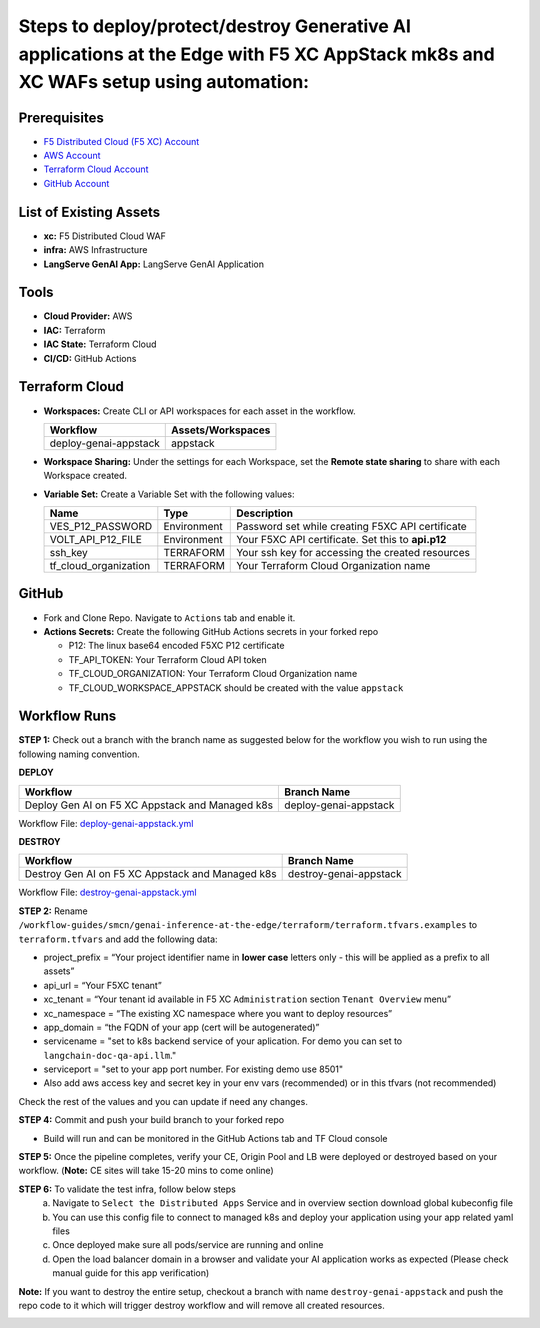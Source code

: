 Steps to deploy/protect/destroy Generative AI applications at the Edge with F5 XC AppStack mk8s and XC WAFs setup using automation:
===================================================================================================================================

Prerequisites
#############

-  `F5 Distributed Cloud (F5 XC) Account <https://console.ves.volterra.io/signup/usage_plan>`__
-  `AWS Account <https://azure.microsoft.com/en-in/get-started/azure-portal/>`__ 
-  `Terraform Cloud Account <https://developer.hashicorp.com/terraform/tutorials/cloud-get-started>`__
-  `GitHub Account <https://github.com>`__

List of Existing Assets
#######################

-  **xc:** F5 Distributed Cloud WAF
-  **infra:** AWS Infrastructure
-  **LangServe GenAI App:** LangServe GenAI Application

Tools
#####

-  **Cloud Provider:** AWS
-  **IAC:** Terraform
-  **IAC State:** Terraform Cloud
-  **CI/CD:** GitHub Actions

Terraform Cloud
###############

-  **Workspaces:** Create CLI or API workspaces for each asset in the workflow.

   +---------------------------+-------------------------------------------+
   |         **Workflow**      |  **Assets/Workspaces**                    |
   +===========================+===========================================+
   |  deploy-genai-appstack    |         appstack                          |
   +---------------------------+-------------------------------------------+



-  **Workspace Sharing:** Under the settings for each Workspace, set the **Remote state sharing** to share with each Workspace created.

-  **Variable Set:** Create a Variable Set with the following values:

   +------------------------------------------+--------------+------------------------------------------------------+
   |         **Name**                         |  **Type**    |      **Description**                                 |
   +==========================================+==============+======================================================+
   | VES_P12_PASSWORD                         | Environment  |  Password set while creating F5XC API certificate    |
   +------------------------------------------+--------------+------------------------------------------------------+
   | VOLT_API_P12_FILE                        | Environment  |  Your F5XC API certificate. Set this to **api.p12**  |
   +------------------------------------------+--------------+------------------------------------------------------+
   | ssh_key                                  | TERRAFORM    |  Your ssh key for accessing the created resources    | 
   +------------------------------------------+--------------+------------------------------------------------------+
   | tf_cloud_organization                    | TERRAFORM    |  Your Terraform Cloud Organization name              |
   +------------------------------------------+--------------+------------------------------------------------------+



GitHub
######

-  Fork and Clone Repo. Navigate to ``Actions`` tab and enable it.

-  **Actions Secrets:** Create the following GitHub Actions secrets in
   your forked repo

   -  P12: The linux base64 encoded F5XC P12 certificate
   -  TF_API_TOKEN: Your Terraform Cloud API token
   -  TF_CLOUD_ORGANIZATION: Your Terraform Cloud Organization name
   -  TF_CLOUD_WORKSPACE_APPSTACK should be created with the value ``appstack``


Workflow Runs
#############

**STEP 1:** Check out a branch with the branch name as suggested below for the workflow you wish to run using
the following naming convention.

**DEPLOY**

=============================================== =======================
Workflow                                           Branch Name
=============================================== =======================
Deploy Gen AI on F5 XC Appstack and Managed k8s  deploy-genai-appstack
=============================================== =======================

Workflow File: `deploy-genai-appstack.yml </.github/workflows/deploy-genai-appstack.yml>`__

**DESTROY**

================================================ =======================
Workflow                                           Branch Name
================================================ =======================
Destroy Gen AI on F5 XC Appstack and Managed k8s  destroy-genai-appstack
================================================ =======================

Workflow File: `destroy-genai-appstack.yml </.github/workflows/destroy-genai-appstack.yml>`__

**STEP 2:** Rename ``/workflow-guides/smcn/genai-inference-at-the-edge/terraform/terraform.tfvars.examples`` to ``terraform.tfvars`` and add the following data:

-  project_prefix = “Your project identifier name in **lower case** letters only - this will be applied as a prefix to all assets”

-  api_url = “Your F5XC tenant” 

-  xc_tenant = “Your tenant id available in F5 XC ``Administration`` section ``Tenant Overview`` menu” 

-  xc_namespace = “The existing XC namespace where you want to deploy resources” 

-  app_domain = “the FQDN of your app (cert will be autogenerated)” 

-  servicename = "set to k8s backend service of your aplication. For demo you can set to ``langchain-doc-qa-api.llm``."

- serviceport = "set to your app port number. For existing demo use 8501"

- Also add aws access key and secret key in your env vars (recommended) or in this tfvars (not recommended)

Check the rest of the values and you can update if need any changes.

**STEP 4:** Commit and push your build branch to your forked repo 

- Build will run and can be monitored in the GitHub Actions tab and TF Cloud console

.. image:: assets/deploy_pipeline.JPG

**STEP 5:** Once the pipeline completes, verify your CE, Origin Pool and LB were deployed or destroyed based on your workflow. (**Note:** CE sites will take 15-20 mins to come online)

**STEP 6:** To validate the test infra, follow below steps
       a. Navigate to ``Select the Distributed Apps`` Service and in overview section download global kubeconfig file
       b. You can use this config file to connect to managed k8s and deploy your application using your app related yaml files
       c. Once deployed make sure all pods/service are running and online
       d. Open the load balancer domain in a browser and validate your AI application works as expected (Please check manual guide for this app verification)

.. image:: assets/postman.JPG

.. image:: assets/curl.JPG

**Note:** If you want to destroy the entire setup, checkout a branch with name ``destroy-genai-appstack`` and push the repo code to it which will trigger destroy workflow and will remove all created resources.

.. image:: assets/destroy_pipeline.JPG

